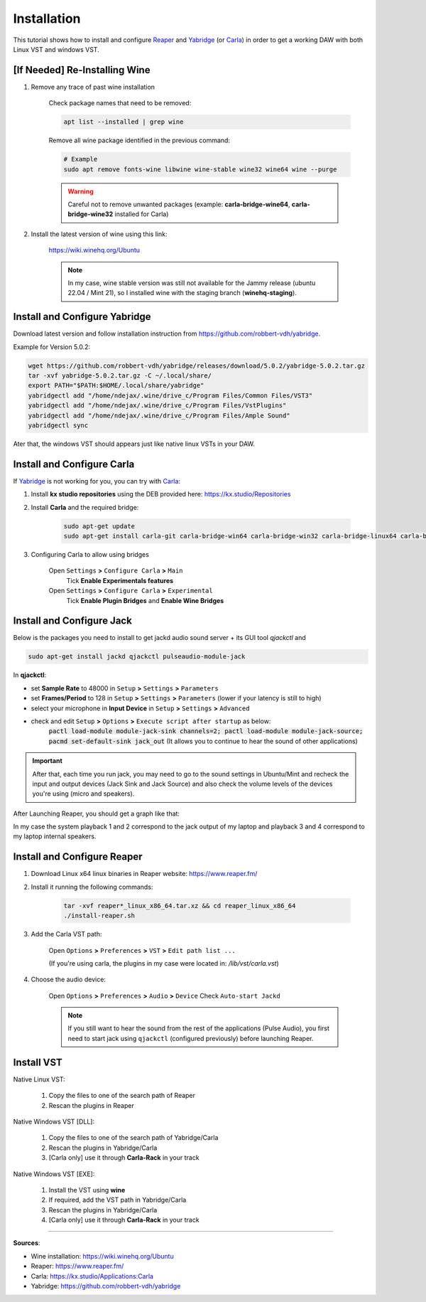 Installation
============

This tutorial shows how to install and configure `Reaper <https://www.reaper.fm/>`_ and `Yabridge <https://github.com/robbert-vdh/yabridge>`_ (or `Carla <https://kx.studio/Applications:Carla>`_) in order to get a working DAW with both Linux VST and windows VST.


[If Needed] Re-Installing Wine
##############################

#. Remove any trace of past wine installation

    Check package names that need to be removed:

    .. code-block:: bash

        apt list --installed | grep wine
    
    Remove all wine package identified in the previous command:

    .. code-block:: bash
        
        # Example
        sudo apt remove fonts-wine libwine wine-stable wine32 wine64 wine --purge

    .. warning::
        Careful not to remove unwanted packages (example: **carla-bridge-wine64**, **carla-bridge-wine32** installed for Carla)

#. Install the latest version of wine using this link:

    https://wiki.winehq.org/Ubuntu

    .. note::
        In my case, wine stable version was still not available for the Jammy release (ubuntu 22.04 / Mint 21), so I installed wine with the staging branch (**winehq-staging**).


Install and Configure Yabridge
##############################

Download latest version and follow installation instruction from https://github.com/robbert-vdh/yabridge.

Example for Version 5.0.2:

.. code-block:: bash

    wget https://github.com/robbert-vdh/yabridge/releases/download/5.0.2/yabridge-5.0.2.tar.gz
    tar -xvf yabridge-5.0.2.tar.gz -C ~/.local/share/
    export PATH="$PATH:$HOME/.local/share/yabridge"
    yabridgectl add "/home/ndejax/.wine/drive_c/Program Files/Common Files/VST3"
    yabridgectl add "/home/ndejax/.wine/drive_c/Program Files/VstPlugins"
    yabridgectl add "/home/ndejax/.wine/drive_c/Program Files/Ample Sound"
    yabridgectl sync

Ater that, the windows VST should appears just like native linux VSTs in your DAW.


Install and Configure Carla
###########################

If `Yabridge <https://github.com/robbert-vdh/yabridge>`_ is not working for you, you can try with `Carla <https://kx.studio/Applications:Carla>`_:

#. Install **kx studio repositories** using the DEB provided here: https://kx.studio/Repositories

#. Install **Carla** and the required bridge:

    .. code-block:: bash

        sudo apt-get update
        sudo apt-get install carla-git carla-bridge-win64 carla-bridge-win32 carla-bridge-linux64 carla-bridge-linux32 carla-bridge-wine64 carla-bridge-wine32

#. Configuring Carla to allow using bridges

    Open ``Settings`` **>** ``Configure Carla`` **>** ``Main``
        Tick **Enable Experimentals features**

    Open ``Settings`` **>** ``Configure Carla`` **>** ``Experimental``
        Tick **Enable Plugin Bridges** and **Enable Wine Bridges**


Install and Configure Jack
##########################

Below is the packages you need to install to get jackd audio sound server + its GUI tool `qjackctl` and

.. code-block:: bash

    sudo apt-get install jackd qjackctl pulseaudio-module-jack

In **qjackctl**:

- set **Sample Rate** to 48000 in ``Setup`` **>** ``Settings`` **>** ``Parameters``
- set **Frames/Period** to 128 in ``Setup`` **>** ``Settings`` **>** ``Parameters`` (lower if your latency is still to high)
- select your microphone in **Input Device** in ``Setup`` **>** ``Settings`` **>** ``Advanced``
- check and edit ``Setup`` **>** ``Options`` **>** ``Execute script after startup`` as below:
    :code:`pactl load-module module-jack-sink channels=2; pactl load-module module-jack-source; pacmd set-default-sink jack_out`
    (It allows you to continue to hear the sound of other applications)

.. important::
    After that, each time you run jack, you may need to go to the sound settings in Ubuntu/Mint and recheck the input and output devices (Jack Sink and Jack Source) and also check the volume levels of the devices you're using (micro and speakers).


After Launching Reaper, you should get a graph like that:

.. image:: /assets/reaper/installation/graph_qjackctl.png
    :width: 400pt

In my case the system playback 1 and 2 correspond to the jack output of my laptop and playback 3 and 4 correspond to my laptop internal speakers.



Install and Configure Reaper
############################

#. Download Linux x64 linux binaries in Reaper website: https://www.reaper.fm/

#. Install it running the following commands:

    .. code-block:: bash

        tar -xvf reaper*_linux_x86_64.tar.xz && cd reaper_linux_x86_64
        ./install-reaper.sh

#. Add the Carla VST path:

    Open ``Options`` **>** ``Preferences`` **>** ``VST`` **>** ``Edit path list ...``

    (If you're using carla, the plugins in my case were located in: `/lib/vst/carla.vst`)

#. Choose the audio device:

    Open ``Options`` **>** ``Preferences`` **>** ``Audio`` **>** ``Device``
    Check ``Auto-start Jackd``

    .. note::
        If you still want to hear the sound from the rest of the applications (Pulse Audio), you first need to start jack using ``qjackctl`` (configured previously) before launching Reaper.



Install VST
###########

Native Linux VST:

    #. Copy the files to one of the search path of Reaper
    #. Rescan the plugins in Reaper

Native Windows VST [DLL]:

    #. Copy the files to one of the search path of Yabridge/Carla
    #. Rescan the plugins in Yabridge/Carla
    #. [Carla only] use it through **Carla-Rack** in your track

Native Windows VST [EXE]:

    #. Install the VST using **wine**
    #. If required, add the VST path in Yabridge/Carla
    #. Rescan the plugins in Yabridge/Carla
    #. [Carla only] use it through **Carla-Rack** in your track


------------------------------------------------------------

**Sources**:

- Wine installation: https://wiki.winehq.org/Ubuntu
- Reaper: https://www.reaper.fm/
- Carla: https://kx.studio/Applications:Carla
- Yabridge: https://github.com/robbert-vdh/yabridge